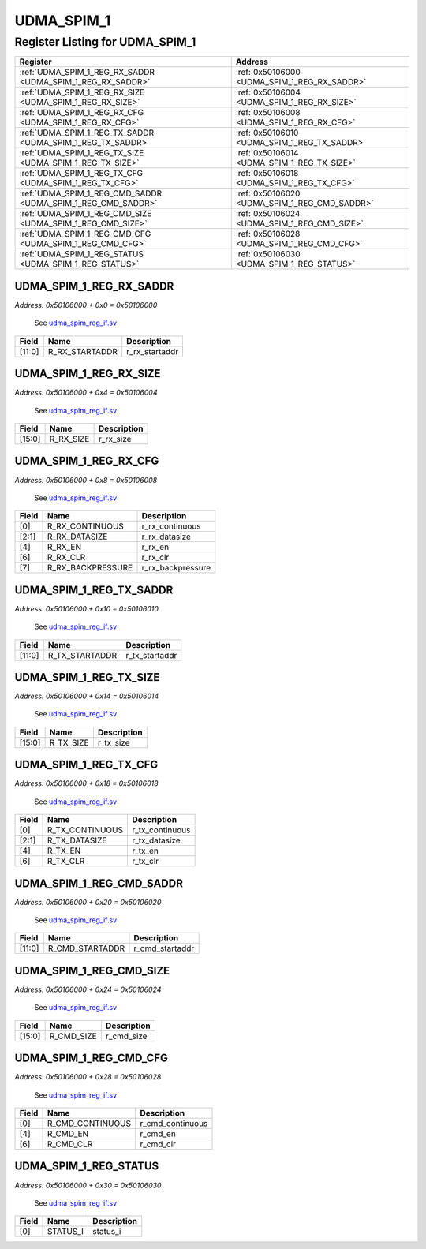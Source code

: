UDMA_SPIM_1
===========

Register Listing for UDMA_SPIM_1
--------------------------------

+--------------------------------------------------------------+-----------------------------------------------+
| Register                                                     | Address                                       |
+==============================================================+===============================================+
| :ref:`UDMA_SPIM_1_REG_RX_SADDR <UDMA_SPIM_1_REG_RX_SADDR>`   | :ref:`0x50106000 <UDMA_SPIM_1_REG_RX_SADDR>`  |
+--------------------------------------------------------------+-----------------------------------------------+
| :ref:`UDMA_SPIM_1_REG_RX_SIZE <UDMA_SPIM_1_REG_RX_SIZE>`     | :ref:`0x50106004 <UDMA_SPIM_1_REG_RX_SIZE>`   |
+--------------------------------------------------------------+-----------------------------------------------+
| :ref:`UDMA_SPIM_1_REG_RX_CFG <UDMA_SPIM_1_REG_RX_CFG>`       | :ref:`0x50106008 <UDMA_SPIM_1_REG_RX_CFG>`    |
+--------------------------------------------------------------+-----------------------------------------------+
| :ref:`UDMA_SPIM_1_REG_TX_SADDR <UDMA_SPIM_1_REG_TX_SADDR>`   | :ref:`0x50106010 <UDMA_SPIM_1_REG_TX_SADDR>`  |
+--------------------------------------------------------------+-----------------------------------------------+
| :ref:`UDMA_SPIM_1_REG_TX_SIZE <UDMA_SPIM_1_REG_TX_SIZE>`     | :ref:`0x50106014 <UDMA_SPIM_1_REG_TX_SIZE>`   |
+--------------------------------------------------------------+-----------------------------------------------+
| :ref:`UDMA_SPIM_1_REG_TX_CFG <UDMA_SPIM_1_REG_TX_CFG>`       | :ref:`0x50106018 <UDMA_SPIM_1_REG_TX_CFG>`    |
+--------------------------------------------------------------+-----------------------------------------------+
| :ref:`UDMA_SPIM_1_REG_CMD_SADDR <UDMA_SPIM_1_REG_CMD_SADDR>` | :ref:`0x50106020 <UDMA_SPIM_1_REG_CMD_SADDR>` |
+--------------------------------------------------------------+-----------------------------------------------+
| :ref:`UDMA_SPIM_1_REG_CMD_SIZE <UDMA_SPIM_1_REG_CMD_SIZE>`   | :ref:`0x50106024 <UDMA_SPIM_1_REG_CMD_SIZE>`  |
+--------------------------------------------------------------+-----------------------------------------------+
| :ref:`UDMA_SPIM_1_REG_CMD_CFG <UDMA_SPIM_1_REG_CMD_CFG>`     | :ref:`0x50106028 <UDMA_SPIM_1_REG_CMD_CFG>`   |
+--------------------------------------------------------------+-----------------------------------------------+
| :ref:`UDMA_SPIM_1_REG_STATUS <UDMA_SPIM_1_REG_STATUS>`       | :ref:`0x50106030 <UDMA_SPIM_1_REG_STATUS>`    |
+--------------------------------------------------------------+-----------------------------------------------+

UDMA_SPIM_1_REG_RX_SADDR
^^^^^^^^^^^^^^^^^^^^^^^^

`Address: 0x50106000 + 0x0 = 0x50106000`

    See `udma_spim_reg_if.sv <https://github.com/baochip/baochip-1x/blob/main/rtl/ip
    s/udma/udma_qspi/rtl/udma_spim_reg_if.sv>`__

    .. wavedrom::
        :caption: UDMA_SPIM_1_REG_RX_SADDR

        {
            "reg": [
                {"name": "r_rx_startaddr",  "bits": 12},
                {"bits": 20}
            ], "config": {"hspace": 400, "bits": 32, "lanes": 1 }, "options": {"hspace": 400, "bits": 32, "lanes": 1}
        }


+--------+----------------+----------------+
| Field  | Name           | Description    |
+========+================+================+
| [11:0] | R_RX_STARTADDR | r_rx_startaddr |
+--------+----------------+----------------+

UDMA_SPIM_1_REG_RX_SIZE
^^^^^^^^^^^^^^^^^^^^^^^

`Address: 0x50106000 + 0x4 = 0x50106004`

    See `udma_spim_reg_if.sv <https://github.com/baochip/baochip-1x/blob/main/rtl/ip
    s/udma/udma_qspi/rtl/udma_spim_reg_if.sv>`__

    .. wavedrom::
        :caption: UDMA_SPIM_1_REG_RX_SIZE

        {
            "reg": [
                {"name": "r_rx_size",  "bits": 16},
                {"bits": 16}
            ], "config": {"hspace": 400, "bits": 32, "lanes": 1 }, "options": {"hspace": 400, "bits": 32, "lanes": 1}
        }


+--------+-----------+-------------+
| Field  | Name      | Description |
+========+===========+=============+
| [15:0] | R_RX_SIZE | r_rx_size   |
+--------+-----------+-------------+

UDMA_SPIM_1_REG_RX_CFG
^^^^^^^^^^^^^^^^^^^^^^

`Address: 0x50106000 + 0x8 = 0x50106008`

    See `udma_spim_reg_if.sv <https://github.com/baochip/baochip-1x/blob/main/rtl/ip
    s/udma/udma_qspi/rtl/udma_spim_reg_if.sv>`__

    .. wavedrom::
        :caption: UDMA_SPIM_1_REG_RX_CFG

        {
            "reg": [
                {"name": "r_rx_continuous",  "bits": 1},
                {"name": "r_rx_datasize",  "bits": 2},
                {"bits": 1},
                {"name": "r_rx_en",  "bits": 1},
                {"bits": 1},
                {"name": "r_rx_clr",  "bits": 1},
                {"name": "r_rx_backpressure",  "bits": 1},
                {"bits": 24}
            ], "config": {"hspace": 400, "bits": 32, "lanes": 4 }, "options": {"hspace": 400, "bits": 32, "lanes": 4}
        }


+-------+-------------------+-------------------+
| Field | Name              | Description       |
+=======+===================+===================+
| [0]   | R_RX_CONTINUOUS   | r_rx_continuous   |
+-------+-------------------+-------------------+
| [2:1] | R_RX_DATASIZE     | r_rx_datasize     |
+-------+-------------------+-------------------+
| [4]   | R_RX_EN           | r_rx_en           |
+-------+-------------------+-------------------+
| [6]   | R_RX_CLR          | r_rx_clr          |
+-------+-------------------+-------------------+
| [7]   | R_RX_BACKPRESSURE | r_rx_backpressure |
+-------+-------------------+-------------------+

UDMA_SPIM_1_REG_TX_SADDR
^^^^^^^^^^^^^^^^^^^^^^^^

`Address: 0x50106000 + 0x10 = 0x50106010`

    See `udma_spim_reg_if.sv <https://github.com/baochip/baochip-1x/blob/main/rtl/ip
    s/udma/udma_qspi/rtl/udma_spim_reg_if.sv>`__

    .. wavedrom::
        :caption: UDMA_SPIM_1_REG_TX_SADDR

        {
            "reg": [
                {"name": "r_tx_startaddr",  "bits": 12},
                {"bits": 20}
            ], "config": {"hspace": 400, "bits": 32, "lanes": 1 }, "options": {"hspace": 400, "bits": 32, "lanes": 1}
        }


+--------+----------------+----------------+
| Field  | Name           | Description    |
+========+================+================+
| [11:0] | R_TX_STARTADDR | r_tx_startaddr |
+--------+----------------+----------------+

UDMA_SPIM_1_REG_TX_SIZE
^^^^^^^^^^^^^^^^^^^^^^^

`Address: 0x50106000 + 0x14 = 0x50106014`

    See `udma_spim_reg_if.sv <https://github.com/baochip/baochip-1x/blob/main/rtl/ip
    s/udma/udma_qspi/rtl/udma_spim_reg_if.sv>`__

    .. wavedrom::
        :caption: UDMA_SPIM_1_REG_TX_SIZE

        {
            "reg": [
                {"name": "r_tx_size",  "bits": 16},
                {"bits": 16}
            ], "config": {"hspace": 400, "bits": 32, "lanes": 1 }, "options": {"hspace": 400, "bits": 32, "lanes": 1}
        }


+--------+-----------+-------------+
| Field  | Name      | Description |
+========+===========+=============+
| [15:0] | R_TX_SIZE | r_tx_size   |
+--------+-----------+-------------+

UDMA_SPIM_1_REG_TX_CFG
^^^^^^^^^^^^^^^^^^^^^^

`Address: 0x50106000 + 0x18 = 0x50106018`

    See `udma_spim_reg_if.sv <https://github.com/baochip/baochip-1x/blob/main/rtl/ip
    s/udma/udma_qspi/rtl/udma_spim_reg_if.sv>`__

    .. wavedrom::
        :caption: UDMA_SPIM_1_REG_TX_CFG

        {
            "reg": [
                {"name": "r_tx_continuous",  "bits": 1},
                {"name": "r_tx_datasize",  "bits": 2},
                {"bits": 1},
                {"name": "r_tx_en",  "bits": 1},
                {"bits": 1},
                {"name": "r_tx_clr",  "bits": 1},
                {"bits": 25}
            ], "config": {"hspace": 400, "bits": 32, "lanes": 4 }, "options": {"hspace": 400, "bits": 32, "lanes": 4}
        }


+-------+-----------------+-----------------+
| Field | Name            | Description     |
+=======+=================+=================+
| [0]   | R_TX_CONTINUOUS | r_tx_continuous |
+-------+-----------------+-----------------+
| [2:1] | R_TX_DATASIZE   | r_tx_datasize   |
+-------+-----------------+-----------------+
| [4]   | R_TX_EN         | r_tx_en         |
+-------+-----------------+-----------------+
| [6]   | R_TX_CLR        | r_tx_clr        |
+-------+-----------------+-----------------+

UDMA_SPIM_1_REG_CMD_SADDR
^^^^^^^^^^^^^^^^^^^^^^^^^

`Address: 0x50106000 + 0x20 = 0x50106020`

    See `udma_spim_reg_if.sv <https://github.com/baochip/baochip-1x/blob/main/rtl/ip
    s/udma/udma_qspi/rtl/udma_spim_reg_if.sv>`__

    .. wavedrom::
        :caption: UDMA_SPIM_1_REG_CMD_SADDR

        {
            "reg": [
                {"name": "r_cmd_startaddr",  "bits": 12},
                {"bits": 20}
            ], "config": {"hspace": 400, "bits": 32, "lanes": 1 }, "options": {"hspace": 400, "bits": 32, "lanes": 1}
        }


+--------+-----------------+-----------------+
| Field  | Name            | Description     |
+========+=================+=================+
| [11:0] | R_CMD_STARTADDR | r_cmd_startaddr |
+--------+-----------------+-----------------+

UDMA_SPIM_1_REG_CMD_SIZE
^^^^^^^^^^^^^^^^^^^^^^^^

`Address: 0x50106000 + 0x24 = 0x50106024`

    See `udma_spim_reg_if.sv <https://github.com/baochip/baochip-1x/blob/main/rtl/ip
    s/udma/udma_qspi/rtl/udma_spim_reg_if.sv>`__

    .. wavedrom::
        :caption: UDMA_SPIM_1_REG_CMD_SIZE

        {
            "reg": [
                {"name": "r_cmd_size",  "bits": 16},
                {"bits": 16}
            ], "config": {"hspace": 400, "bits": 32, "lanes": 1 }, "options": {"hspace": 400, "bits": 32, "lanes": 1}
        }


+--------+------------+-------------+
| Field  | Name       | Description |
+========+============+=============+
| [15:0] | R_CMD_SIZE | r_cmd_size  |
+--------+------------+-------------+

UDMA_SPIM_1_REG_CMD_CFG
^^^^^^^^^^^^^^^^^^^^^^^

`Address: 0x50106000 + 0x28 = 0x50106028`

    See `udma_spim_reg_if.sv <https://github.com/baochip/baochip-1x/blob/main/rtl/ip
    s/udma/udma_qspi/rtl/udma_spim_reg_if.sv>`__

    .. wavedrom::
        :caption: UDMA_SPIM_1_REG_CMD_CFG

        {
            "reg": [
                {"name": "r_cmd_continuous",  "bits": 1},
                {"bits": 3},
                {"name": "r_cmd_en",  "bits": 1},
                {"bits": 1},
                {"name": "r_cmd_clr",  "bits": 1},
                {"bits": 25}
            ], "config": {"hspace": 400, "bits": 32, "lanes": 4 }, "options": {"hspace": 400, "bits": 32, "lanes": 4}
        }


+-------+------------------+------------------+
| Field | Name             | Description      |
+=======+==================+==================+
| [0]   | R_CMD_CONTINUOUS | r_cmd_continuous |
+-------+------------------+------------------+
| [4]   | R_CMD_EN         | r_cmd_en         |
+-------+------------------+------------------+
| [6]   | R_CMD_CLR        | r_cmd_clr        |
+-------+------------------+------------------+

UDMA_SPIM_1_REG_STATUS
^^^^^^^^^^^^^^^^^^^^^^

`Address: 0x50106000 + 0x30 = 0x50106030`

    See `udma_spim_reg_if.sv <https://github.com/baochip/baochip-1x/blob/main/rtl/ip
    s/udma/udma_qspi/rtl/udma_spim_reg_if.sv>`__

    .. wavedrom::
        :caption: UDMA_SPIM_1_REG_STATUS

        {
            "reg": [
                {"name": "status_i",  "bits": 1},
                {"bits": 31}
            ], "config": {"hspace": 400, "bits": 32, "lanes": 4 }, "options": {"hspace": 400, "bits": 32, "lanes": 4}
        }


+-------+----------+-------------+
| Field | Name     | Description |
+=======+==========+=============+
| [0]   | STATUS_I | status_i    |
+-------+----------+-------------+

